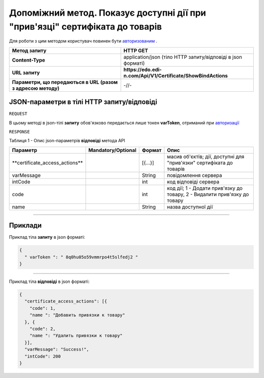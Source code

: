 #############################################################################################################
**Допоміжний метод. Показує доступні дії при "прив'язці" сертифіката до товарів**
#############################################################################################################

Для роботи з цим методом користувач повинен бути `авторизованим <https://wiki.edi-n.com/uk/latest/API_EDIN_Certificate/Methods/Authorization.html>`__ .

+--------------------------------------------------------------+--------------------------------------------------------------+
|                       **Метод запиту**                       |                         **HTTP GET**                         |
+==============================================================+==============================================================+
| **Content-Type**                                             | application/json (тіло HTTP запиту/відповіді в json форматі) |
+--------------------------------------------------------------+--------------------------------------------------------------+
| **URL запиту**                                               | **https://edo.edi-n.com/Api/V1/Certificate/ShowBindActions** |
+--------------------------------------------------------------+--------------------------------------------------------------+
| **Параметри, що передаються в URL (разом з адресою методу)** | -//-                                                         |
+--------------------------------------------------------------+--------------------------------------------------------------+

**JSON-параметри в тілі HTTP запиту/відповіді**
*******************************************************************

``REQUEST``

В цьому методі в json-тілі **запиту** обов'язково передається лише токен **varToken​**, отриманий при `авторизації <https://wiki.edi-n.com/uk/latest/API_EDIN_Certificate/Methods/Authorization.html>`__ 

``RESPONSE``

Таблиця 1 - Опис json-параметрів **відповіді** метода API

+---------------------------------+--------------------+---------+---------------------------------------------------------------------------+
|            Параметр             | Mandatory/Optional | Формат  |                                   Опис                                    |
+=================================+====================+=========+===========================================================================+
| ​**certificate_access_actions** |                    | [{...}] | масив об'єктів; дії, доступні для "прив'язки" сертифіката до товарів      |
+---------------------------------+--------------------+---------+---------------------------------------------------------------------------+
| ​varMessage​                    |                    | String  | повідомлення сервера                                                      |
+---------------------------------+--------------------+---------+---------------------------------------------------------------------------+
| ​intCode​                       |                    | int     | код відповіді сервера                                                     |
+---------------------------------+--------------------+---------+---------------------------------------------------------------------------+
| code                            |                    | int     | код дії; 1 - Додати прив'язку до товару, 2 - Видалити прив'язку до товару |
+---------------------------------+--------------------+---------+---------------------------------------------------------------------------+
| name                            |                    | String  | назва доступної дії                                                       |
+---------------------------------+--------------------+---------+---------------------------------------------------------------------------+

--------------

**Приклади**
*****************

Приклад тіла **запиту** в json форматі:

.. code:: ruby

  {
    "​ varToken​ ": "​ 8q0hu05o59vmmrpo4t5slfedj2​ "
  }

--------------

Приклад тіла **відповіді** в json форматі: 

.. code:: ruby

	{
	  "certificate_access_actions": [{
	    "code": 1,
	    "name ": "Добавить привязки к товару"
	  }, {
	    "code": 2,
	    "name ": "Удалить привязки к товару"
	  }],
	  "varMessage": "Success!",
	  "intCode": 200
	}



